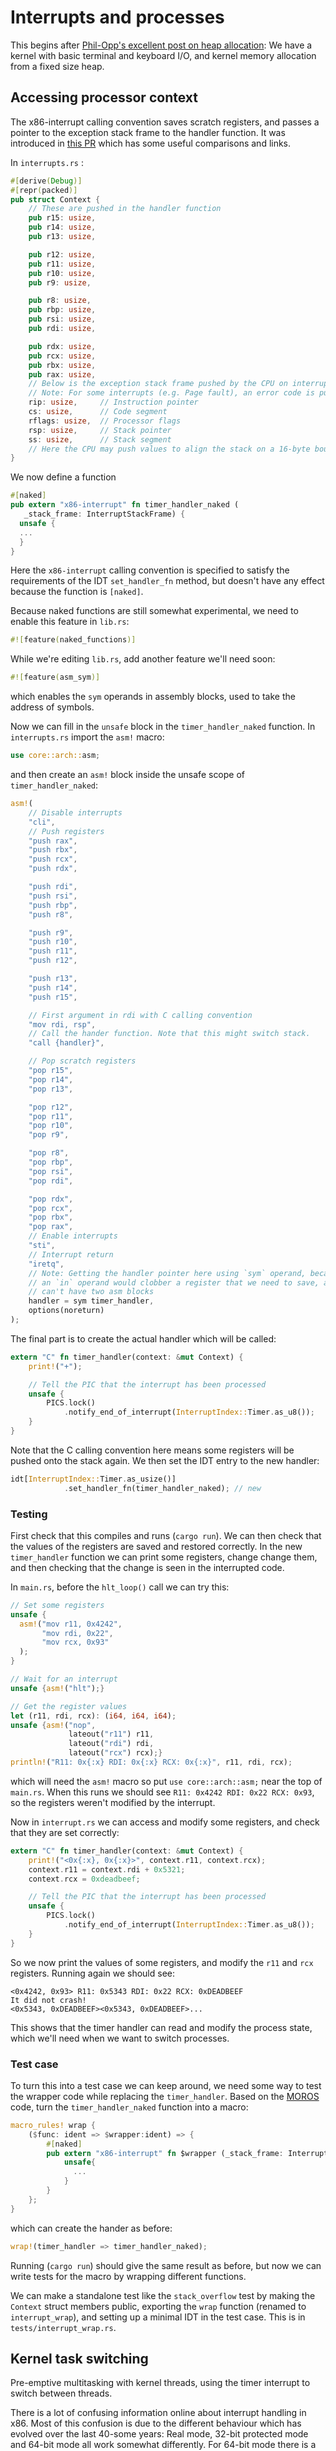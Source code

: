 * Interrupts and processes

This begins after [[https://os.phil-opp.com/heap-allocation/][Phil-Opp's excellent post on heap allocation]]: We
have a kernel with basic terminal and keyboard I/O, and kernel memory
allocation from a fixed size heap.

** Accessing processor context

The x86-interrupt calling convention saves scratch registers, and passes a pointer
to the exception stack frame to the handler function. It was introduced in
[[https://github.com/rust-lang/rust/pull/39832][this PR]] which has some useful comparisons and links. 

In =interrupts.rs= :
#+BEGIN_SRC rust
#[derive(Debug)]
#[repr(packed)]
pub struct Context {
    // These are pushed in the handler function
    pub r15: usize,
    pub r14: usize,
    pub r13: usize,

    pub r12: usize,
    pub r11: usize,
    pub r10: usize,
    pub r9: usize,

    pub r8: usize,
    pub rbp: usize,
    pub rsi: usize,
    pub rdi: usize,

    pub rdx: usize,
    pub rcx: usize,
    pub rbx: usize,
    pub rax: usize,
    // Below is the exception stack frame pushed by the CPU on interrupt
    // Note: For some interrupts (e.g. Page fault), an error code is pushed here
    rip: usize,     // Instruction pointer
    cs: usize,      // Code segment
    rflags: usize,  // Processor flags
    rsp: usize,     // Stack pointer
    ss: usize,      // Stack segment
    // Here the CPU may push values to align the stack on a 16-byte boundary (for SSE)
}
#+END_SRC

We now define a function

#+BEGIN_SRC rust
#[naked]
pub extern "x86-interrupt" fn timer_handler_naked (
   _stack_frame: InterruptStackFrame) {
  unsafe {
  ...
  }
}
#+END_SRC
Here the =x86-interrupt= calling convention is specified to satisfy
the requirements of the IDT =set_handler_fn= method, but doesn't have
any effect because the function is =[naked]=.

Because naked functions are still somewhat experimental, we
need to enable this feature in =lib.rs=:
#+BEGIN_SRC rust
#![feature(naked_functions)]
#+END_SRC

While we're editing =lib.rs=, add another feature we'll need soon:
#+BEGIN_SRC rust
#![feature(asm_sym)]
#+END_SRC
which enables the =sym= operands in assembly blocks, used to take
the address of symbols.

Now we can fill in the =unsafe= block in the =timer_handler_naked=
function. In =interrupts.rs= import the =asm!= macro:
#+BEGIN_SRC rust
use core::arch::asm;
#+END_SRC
and then create an =asm!= block inside the unsafe scope of
=timer_handler_naked=:
#+BEGIN_SRC rust
  asm!(
      // Disable interrupts
      "cli",
      // Push registers
      "push rax",
      "push rbx",
      "push rcx",
      "push rdx",

      "push rdi",
      "push rsi",
      "push rbp",
      "push r8",

      "push r9",
      "push r10",
      "push r11",
      "push r12",

      "push r13",
      "push r14",
      "push r15",

      // First argument in rdi with C calling convention
      "mov rdi, rsp",
      // Call the hander function. Note that this might switch stack.
      "call {handler}",

      // Pop scratch registers
      "pop r15",
      "pop r14",
      "pop r13",

      "pop r12",
      "pop r11",
      "pop r10",
      "pop r9",

      "pop r8",
      "pop rbp",
      "pop rsi",
      "pop rdi",

      "pop rdx",
      "pop rcx",
      "pop rbx",
      "pop rax",
      // Enable interrupts
      "sti",
      // Interrupt return
      "iretq",
      // Note: Getting the handler pointer here using `sym` operand, because
      // an `in` operand would clobber a register that we need to save, and we
      // can't have two asm blocks
      handler = sym timer_handler,
      options(noreturn)
  );
#+END_SRC

The final part is to create the actual handler which will be
called:
#+BEGIN_SRC rust
extern "C" fn timer_handler(context: &mut Context) {
    print!("+");

    // Tell the PIC that the interrupt has been processed
    unsafe {
        PICS.lock()
            .notify_end_of_interrupt(InterruptIndex::Timer.as_u8());
    }
}
#+END_SRC
Note that the C calling convention here means some registers will
be pushed onto the stack again.
We then set the IDT entry to the new handler:
#+BEGIN_SRC rust
idt[InterruptIndex::Timer.as_usize()]
            .set_handler_fn(timer_handler_naked); // new
#+END_SRC

*** Testing

First check that this compiles and runs (=cargo run=). We can
then check that the values of the registers are saved and
restored correctly. In the new =timer_handler= function we can
print some registers, change change them, and then checking
that the change is seen in the interrupted code.

In =main.rs=, before the =hlt_loop()= call we can try this:
#+BEGIN_SRC rust
  // Set some registers
  unsafe {
    asm!("mov r11, 0x4242",
         "mov rdi, 0x22",
         "mov rcx, 0x93"
    );
  }

  // Wait for an interrupt
  unsafe {asm!("hlt");}

  // Get the register values
  let (r11, rdi, rcx): (i64, i64, i64);
  unsafe {asm!("nop",
               lateout("r11") r11,
               lateout("rdi") rdi,
               lateout("rcx") rcx);}
  println!("R11: 0x{:x} RDI: 0x{:x} RCX: 0x{:x}", r11, rdi, rcx);
#+END_SRC
which will need the =asm!= macro so put =use core::arch::asm;= near
the top of =main.rs=. When this runs we should see
=R11: 0x4242 RDI: 0x22 RCX: 0x93=, so the registers weren't modified by
the interrupt.

Now in =interrupt.rs= we can access and modify some registers, and check
that they are set correctly:
#+BEGIN_SRC rust
extern "C" fn timer_handler(context: &mut Context) {
    print!("<0x{:x}, 0x{:x}>", context.r11, context.rcx);
    context.r11 = context.rdi + 0x5321;
    context.rcx = 0xdeadbeef;

    // Tell the PIC that the interrupt has been processed
    unsafe {
        PICS.lock()
            .notify_end_of_interrupt(InterruptIndex::Timer.as_u8());
    }
}
#+END_SRC
So we now print the values of some registers, and modify the =r11= and =rcx=
registers. Running again we should see:
#+BEGIN_SRC
<0x4242, 0x93> R11: 0x5343 RDI: 0x22 RCX: 0xDEADBEEF
It did not crash!
<0x5343, 0xDEADBEEF><0x5343, 0xDEADBEEF>...
#+END_SRC
This shows that the timer handler can read and modify the process state,
which we'll need when we want to switch processes.

*** Test case

To turn this into a test case we can keep around, we need some way to test the
wrapper code while replacing the =timer_handler=.
Based on the [[https://github.com/vinc/moros/blob/trunk/src/sys/idt.rs#L123][MOROS]] code, turn the =timer_handler_naked= function into a macro:

#+BEGIN_SRC rust
  macro_rules! wrap {
      ($func: ident => $wrapper:ident) => {
          #[naked]
          pub extern "x86-interrupt" fn $wrapper (_stack_frame: InterruptStackFrame) {
              unsafe{
                ...
              }
          }
      };
  }
#+END_SRC
which can create the hander as before:
#+BEGIN_SRC rust
wrap!(timer_handler => timer_handler_naked);
#+END_SRC
Running (=cargo run=) should give the same result as before, but now we can
write tests for the macro by wrapping different functions.

We can make a standalone test like the =stack_overflow= test by making the =Context= struct
members public, exporting the =wrap= function (renamed to =interrupt_wrap=), and setting up a minimal
IDT in the test case. This is in =tests/interrupt_wrap.rs=.

** Kernel task switching

Pre-emptive multitasking with kernel threads, using the timer
interrupt to switch between threads.

There is a lot of confusing information online about interrupt
handling in x86.  Most of this confusion is due to the different
behaviour which has evolved over the last 40-some years: Real mode,
32-bit protected mode and 64-bit mode all work somewhat differently.
For 64-bit mode there is a good summary [[https://os.phil-opp.com/cpu-exceptions/][here]]. 

There is sometimes a distinction between interrupts which result in a
change in privilege level (interrupt occurs when running user code in
ring 3), and interrupts which don't (interrupt occurs while running
kernel code).

In 64-bit mode interrupts can switch to known-good stacks which are
listed in the Interrupt Stack Table (IST), which has 7 entries. The
index into this table which should be used is specified in the
Interrupt Descriptor Table (IDT).


Now that the kernel can switch between multiple threads,
we're ready to start isolating them from each other. We'll
also want to be able to load programs from memory and (eventually)
disk. This is what we'll tackle in the [[file:02-userspace.org][next section]].

